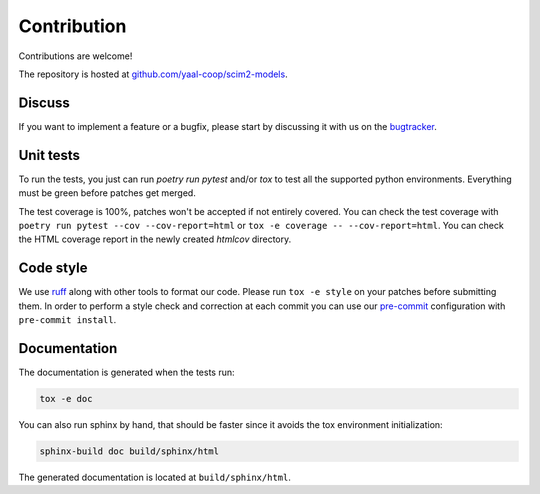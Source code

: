 Contribution
============

Contributions are welcome!

The repository is hosted at `github.com/yaal-coop/scim2-models <https://github.com/yaal-coop/scim2-models>`_.

Discuss
-------

If you want to implement a feature or a bugfix, please start by discussing it with us on
the `bugtracker <https://github.com/yaal-coop/scim2-models/issues>`_.

Unit tests
----------

To run the tests, you just can run `poetry run pytest` and/or `tox` to test all the supported python environments.
Everything must be green before patches get merged.

The test coverage is 100%, patches won't be accepted if not entirely covered. You can check the
test coverage with ``poetry run pytest --cov --cov-report=html`` or ``tox -e coverage -- --cov-report=html``.
You can check the HTML coverage report in the newly created `htmlcov` directory.

Code style
----------

We use `ruff <https://docs.astral.sh/ruff/>`_ along with other tools to format our code.
Please run ``tox -e style`` on your patches before submitting them.
In order to perform a style check and correction at each commit you can use our
`pre-commit <https://pre-commit.com/>`_ configuration with ``pre-commit install``.

Documentation
-------------

The documentation is generated when the tests run:

.. code-block:: bash

    tox -e doc

You can also run sphinx by hand, that should be faster since it avoids the tox environment initialization:

.. code-block:: bash

   sphinx-build doc build/sphinx/html

The generated documentation is located at ``build/sphinx/html``.
